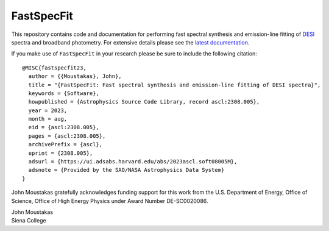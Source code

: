 ===========
FastSpecFit
===========

|Actions Status| |Coveralls Status| |Documentation Status|

.. |Actions Status| image:: https://github.com/desihub/fastspecfit/workflows/CI/badge.svg
    :target: https://github.com/desihub/fastspecfit/actions
    :alt: GitHub Actions CI Status

.. |Coveralls Status| image:: https://coveralls.io/repos/desihub/fastspecfit/badge.svg
    :target: https://coveralls.io/github/desihub/fastspecfit
    :alt: Test Coverage Status

.. |Documentation Status| image:: https://readthedocs.org/projects/fastspecfit/badge/?version=latest
    :target: https://fastspecfit.readthedocs.io/en/latest/
    :alt: Documentation Status

This repository contains code and documentation for performing fast spectral
synthesis and emission-line fitting of `DESI`_ spectra and broadband
photometry. For extensive details please see the `latest documentation`_.

If you make use of ``FastSpecFit`` in your research please be sure to include
the following citation::

   @MISC{fastspecfit23,  
     author = {{Moustakas}, John},  
     title = "{FastSpecFit: Fast spectral synthesis and emission-line fitting of DESI spectra}",  
     keywords = {Software},  
     howpublished = {Astrophysics Source Code Library, record ascl:2308.005},  
     year = 2023,  
     month = aug,  
     eid = {ascl:2308.005},  
     pages = {ascl:2308.005},  
     archivePrefix = {ascl},  
     eprint = {2308.005},  
     adsurl = {https://ui.adsabs.harvard.edu/abs/2023ascl.soft08005M},  
     adsnote = {Provided by the SAO/NASA Astrophysics Data System}  
   } 

John Moustakas gratefully acknowledges funding support for this work from the
U.S. Department of Energy, Office of Science, Office of High Energy Physics
under Award Number DE-SC0020086.

| John Moustakas  
| Siena College

.. _`DESI`: https://desi.lbl.gov
.. _`FastSpecFit`: https://github.com/desihub/fastspecfit
.. _`latest documentation`: http://fastspecfit.readthedocs.org/en/latest/
